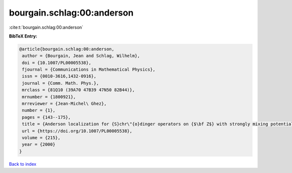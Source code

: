 bourgain.schlag:00:anderson
===========================

:cite:t:`bourgain.schlag:00:anderson`

**BibTeX Entry:**

.. code-block:: bibtex

   @article{bourgain.schlag:00:anderson,
    author = {Bourgain, Jean and Schlag, Wilhelm},
    doi = {10.1007/PL00005538},
    fjournal = {Communications in Mathematical Physics},
    issn = {0010-3616,1432-0916},
    journal = {Comm. Math. Phys.},
    mrclass = {81Q10 (39A70 47B39 47N50 82B44)},
    mrnumber = {1800921},
    mrreviewer = {Jean-Michel\ Ghez},
    number = {1},
    pages = {143--175},
    title = {Anderson localization for {S}chr\"{o}dinger operators on {$\bf Z$} with strongly mixing potentials},
    url = {https://doi.org/10.1007/PL00005538},
    volume = {215},
    year = {2000}
   }

`Back to index <../By-Cite-Keys.rst>`_
